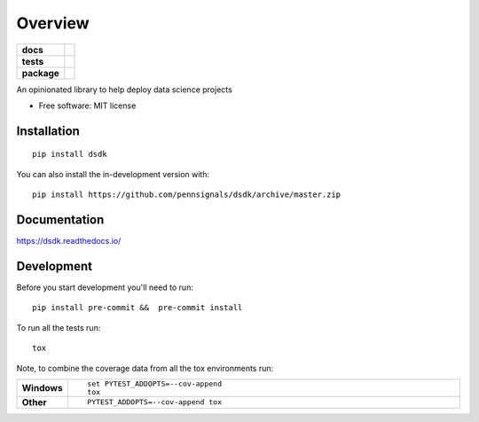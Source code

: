 ========
Overview
========

.. start-badges

.. list-table::
    :stub-columns: 1

    * - docs
      - |docs|
    * - tests
      - | |travis|
        |
    * - package
      - | |version| |wheel| |supported-versions| |supported-implementations|
        | |commits-since|
.. |docs| image:: https://readthedocs.org/projects/dsdk/badge/?style=flat
    :target: https://readthedocs.org/projects/dsdk
    :alt: Documentation Status

.. |travis| image:: https://api.travis-ci.com/pennsignals/dsdk.svg?branch=master
    :alt: Travis-CI Build Status
    :target: https://travis-ci.com/pennsignals/dsdk

.. |version| image:: https://img.shields.io/pypi/v/dsdk.svg
    :alt: PyPI Package latest release
    :target: https://pypi.org/project/dsdk

.. |wheel| image:: https://img.shields.io/pypi/wheel/dsdk.svg
    :alt: PyPI Wheel
    :target: https://pypi.org/project/dsdk

.. |supported-versions| image:: https://img.shields.io/pypi/pyversions/dsdk.svg
    :alt: Supported versions
    :target: https://pypi.org/project/dsdk

.. |supported-implementations| image:: https://img.shields.io/pypi/implementation/dsdk.svg
    :alt: Supported implementations
    :target: https://pypi.org/project/dsdk

.. |commits-since| image:: https://img.shields.io/github/commits-since/pennsignals/dsdk/v0.1.0.svg
    :alt: Commits since latest release
    :target: https://github.com/pennsignals/dsdk/compare/v0.1.0...master



.. end-badges

An opinionated library to help deploy data science projects

* Free software: MIT license

Installation
============

::

    pip install dsdk

You can also install the in-development version with::

    pip install https://github.com/pennsignals/dsdk/archive/master.zip


Documentation
=============


https://dsdk.readthedocs.io/


Development
===========

Before you start development you'll need to run::

    pip install pre-commit &&  pre-commit install

To run all the tests run::

    tox

Note, to combine the coverage data from all the tox environments run:

.. list-table::
    :widths: 10 90
    :stub-columns: 1

    - - Windows
      - ::

            set PYTEST_ADDOPTS=--cov-append
            tox

    - - Other
      - ::

            PYTEST_ADDOPTS=--cov-append tox
